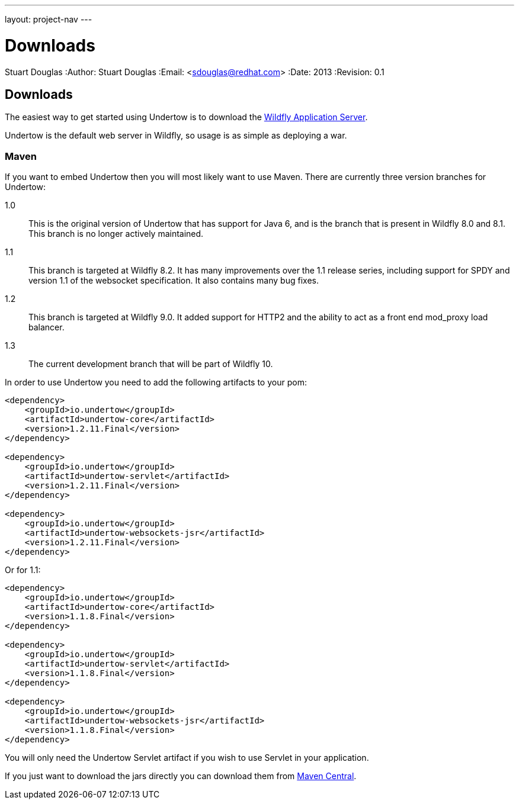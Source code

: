---
layout: project-nav
---

Downloads
=========
Stuart Douglas
:Author:    Stuart Douglas
:Email:     <sdouglas@redhat.com>
:Date:      2013
:Revision:  0.1

Downloads
---------

The easiest way to get started using Undertow is to download the
link:http://www.wildfly.org/downloads/[Wildfly Application Server].

Undertow is the default web server in Wildfly, so usage is as simple as deploying a war.

Maven
~~~~~

If you want to embed Undertow then you will most likely want to use Maven. There are currently three version branches
for Undertow:

1.0::
    This is the original version of Undertow that has support for Java 6, and is the branch that is present in
    Wildfly 8.0 and 8.1. This branch is no longer actively maintained.

1.1::
    This branch is targeted at Wildfly 8.2. It has many improvements over the 1.1 release series, including support
    for SPDY and version 1.1 of the websocket specification. It also contains many bug fixes.

1.2::
    This branch is targeted at Wildfly 9.0. It added support for  HTTP2 and the ability to act as a front end
    mod_proxy load balancer.

1.3::
    The current development branch that will be part of Wildfly 10.

In order to use Undertow you need to add the following artifacts to your pom:


[source,xml]
----
<dependency>
    <groupId>io.undertow</groupId>
    <artifactId>undertow-core</artifactId>
    <version>1.2.11.Final</version>
</dependency>

<dependency>
    <groupId>io.undertow</groupId>
    <artifactId>undertow-servlet</artifactId>
    <version>1.2.11.Final</version>
</dependency>

<dependency>
    <groupId>io.undertow</groupId>
    <artifactId>undertow-websockets-jsr</artifactId>
    <version>1.2.11.Final</version>
</dependency>
----

Or for 1.1:

[source,xml]
----
<dependency>
    <groupId>io.undertow</groupId>
    <artifactId>undertow-core</artifactId>
    <version>1.1.8.Final</version>
</dependency>

<dependency>
    <groupId>io.undertow</groupId>
    <artifactId>undertow-servlet</artifactId>
    <version>1.1.8.Final</version>
</dependency>

<dependency>
    <groupId>io.undertow</groupId>
    <artifactId>undertow-websockets-jsr</artifactId>
    <version>1.1.8.Final</version>
</dependency>
----

You will only need the Undertow Servlet artifact if you wish to use Servlet in your application.

If you just want to download the jars directly you can download them from
link:http://search.maven.org/#search|ga|1|g%3A%22io.undertow%22[Maven Central].

